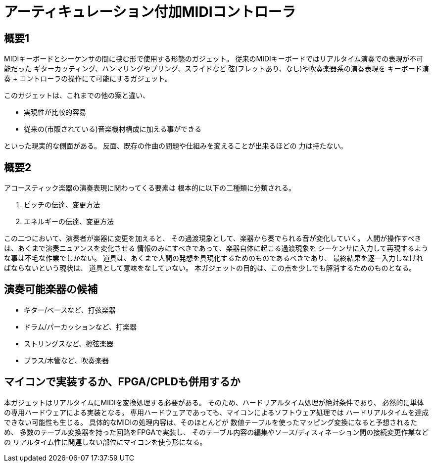 = アーティキュレーション付加MIDIコントローラ

== 概要1

MIDIキーボードとシーケンサの間に挟む形で使用する形態のガジェット。
従来のMIDIキーボードではリアルタイム演奏での表現が不可能だった
ギターカッティング、ハンマリングやプリング、スライドなど
弦(フレットあり、なし)や吹奏楽器系の演奏表現を
キーボード演奏 + コントローラの操作にて可能にするガジェット。

このガジェットは、これまでの他の案と違い、

* 実現性が比較的容易
* 従来の(市販されている)音楽機材構成に加える事ができる

といった現実的な側面がある。
反面、既存の作曲の問題や仕組みを変えることが出来るほどの
力は持たない。

== 概要2

アコースティック楽器の演奏表現に関わってくる要素は
根本的に以下の二種類に分類される。

1. ピッチの伝達、変更方法
2. エネルギーの伝達、変更方法

この二つにおいて、演奏者が楽器に変更を加えると、
その過渡現象として、楽器から奏でられる音が変化していく。
人間が操作すべきは、あくまで演奏ニュアンスを変化させる
情報のみにすべきであって、楽器自体に起こる過渡現象を
シーケンサに入力して再現するような事は不毛な作業でしかない。
道具は、あくまで人間の発想を具現化するためのものであるべきであり、
最終結果を逐一入力しなければならないという現状は、
道具として意味をなしていない。
本ガジェットの目的は、この点を少しでも解消するためのものとなる。


== 演奏可能楽器の候補

* ギター/ベースなど、打弦楽器
* ドラム/パーカッションなど、打楽器
* ストリングスなど、擦弦楽器
* ブラス/木管など、吹奏楽器

== マイコンで実装するか、FPGA/CPLDも併用するか

本ガジェットはリアルタイムにMIDIを変換処理する必要がある。
そのため、ハードリアルタイム処理が絶対条件であり、
必然的に単体の専用ハードウェアによる実装となる。
専用ハードウェアであっても、マイコンによるソフトウェア処理では
ハードリアルタイムを達成できない可能性も生じる。
具体的なMIDIの処理内容は、そのほとんどが
数値テーブルを使ったマッピング変換になると予想されるため、
多数のテーブル変換器を持った回路をFPGAで実装し、
そのテーブル内容の編集やソース/ディスィネーション間の接続変更作業などの
リアルタイム性に関連しない部位にマイコンを使う形になる。

